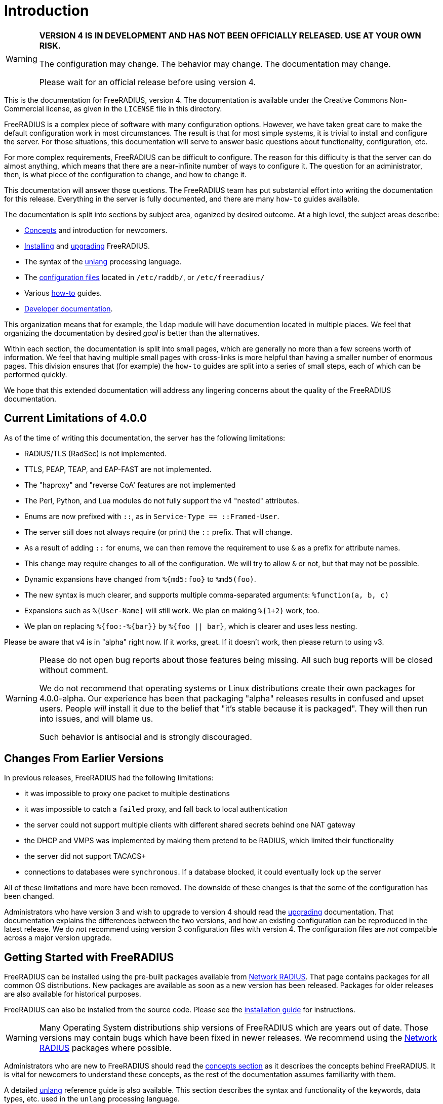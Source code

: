 = Introduction

[WARNING]
====
*VERSION 4 IS IN DEVELOPMENT AND HAS NOT BEEN OFFICIALLY
RELEASED. USE AT YOUR OWN RISK.*

The configuration may change. The behavior may change. The
documentation may change.

Please wait for an official release before using version 4.
====

This is the documentation for FreeRADIUS, version 4. The documentation
is available under the Creative Commons Non-Commercial license, as given
in the `LICENSE` file in this directory.

FreeRADIUS is a complex piece of software with many configuration
options. However, we have taken great care to make the default
configuration work in most circumstances. The result is that for most
simple systems, it is trivial to install and configure the server. For
those situations, this documentation will serve to answer basic
questions about functionality, configuration, etc.

For more complex requirements, FreeRADIUS can be difficult to
configure. The reason for this difficulty is that the server can do
almost anything, which means that there are a near-infinite number of
ways to configure it. The question for an administrator, then, is what
piece of the configuration to change, and how to change it.

This documentation will answer those questions. The FreeRADIUS team has
put substantial effort into writing the documentation for this release.
Everything in the server is fully documented, and there are many
`how-to` guides available.

The documentation is split into sections by subject area, oganized by
desired outcome. At a high level, the subject areas describe:

* xref:concepts:index.adoc[Concepts] and introduction for newcomers.
* xref:installation:index.adoc[Installing] and xref:installation:upgrade.adoc[upgrading] FreeRADIUS.
* The syntax of the xref:reference:unlang/index.adoc[unlang] processing language.
* The xref:raddb:index.adoc[configuration files] located in `/etc/raddb/`, or `/etc/freeradius/`
* Various xref:howto:index.adoc[how-to] guides.
* xref:developers:index.adoc[Developer documentation].

This organization means that for example, the `ldap` module will have
documention located in multiple places. We feel that organizing the
documentation by desired _goal_ is better than the alternatives.

Within each section, the documentation is split into small pages, which
are generally no more than a few screens worth of information. We feel
that having multiple small pages with cross-links is more helpful than
having a smaller number of enormous pages. This division ensures that
(for example) the `how-to` guides are split into a series of small
steps, each of which can be performed quickly.

We hope that this extended documentation will address any lingering
concerns about the quality of the FreeRADIUS documentation.

== Current Limitations of 4.0.0

As of the time of writing this documentation, the server has the
following limitations:

* RADIUS/TLS (RadSec) is not implemented.
* TTLS, PEAP, TEAP, and EAP-FAST are not implemented.
* The "haproxy" and "reverse CoA' features are not implemented
* The Perl, Python, and Lua modules do not fully support the v4 "nested" attributes.
* Enums are now prefixed with `::`, as in `Service-Type == ::Framed-User`.
  * The server still does not always require (or print) the `::` prefix.  That will change.
* As a result of adding `::` for enums, we can then remove the requirement to use `&` as a prefix for attribute names.
  * This change may require changes to all of the configuration.  We will try to allow `&` or not, but that may not be possible.
* Dynamic expansions have changed from `%{md5:foo}` to `%md5(foo)`.
  * The new syntax is much clearer, and supports multiple comma-separated arguments: `%function(a, b, c)`
  * Expansions such as `%{User-Name}` will still work.  We plan on making `%{1+2}` work, too.
  * We plan on replacing `%{foo:-%{bar}}` by `%{foo || bar}`, which is clearer and uses less nesting.

Please be aware that v4 is in "alpha" right now.  If it works, great.
If it doesn't work, then please return to using v3.

[WARNING]
====
Please do not open bug reports about those features being missing.
All such bug reports will be closed without comment.

We do not recommend that operating systems or Linux distributions
create their own packages for 4.0.0-alpha.  Our experience has been
that packaging "alpha" releases results in confused and upset users.
People _will_ install it due to the belief that "it's stable because
it is packaged".  They will then run into issues, and will blame us.

Such behavior is antisocial and is strongly discouraged.
====

== Changes From Earlier Versions

In previous releases, FreeRADIUS had the following limitations:

* it was impossible to proxy one packet to multiple destinations
* it was impossible to catch a `failed` proxy, and fall back to local
  authentication
* the server could not support multiple clients with different shared
  secrets behind one NAT gateway
* the DHCP and VMPS was implemented by making them pretend to be RADIUS,
  which limited their functionality
* the server did not support TACACS+
* connections to databases were `synchronous`. If a database blocked,
  it could eventually lock up the server

All of these limitations and more have been removed. The downside of
these changes is that the some of the configuration has been changed.

Administrators who have version 3 and wish to upgrade to version 4
should read the xref:installation:upgrade.adoc[upgrading] documentation.
That documentation explains the differences between the two versions, and
how an existing configuration can be reproduced in the latest
release. We do _not_ recommend using version 3 configuration files
with version 4. The configuration files are _not_ compatible across a
major version upgrade.

== Getting Started with FreeRADIUS

FreeRADIUS can be installed using the pre-built packages available
from http://packages.networkradius.com[Network RADIUS,
window="_blank"]. That page contains packages for all common OS
distributions.  New packages are available as soon as a new version
has been released.  Packages for older releases are also available for
historical purposes.

FreeRADIUS can also be installed from the source code.  Please see the
xref:installation:index.adoc[installation guide] for instructions.

WARNING: Many Operating System distributions ship versions of FreeRADIUS
which are years out of date. Those versions may contain bugs which have
been fixed in newer releases. We recommend using the
http://packages.networkradius.com[Network RADIUS, window="_blank"] packages where
possible.

Administrators who are new to FreeRADIUS should read the
xref:concepts:index.adoc[concepts section] as it describes the concepts behind
FreeRADIUS. It is vital for newcomers to understand these concepts, as the rest
of the documentation assumes familiarity with them.

A detailed xref:reference:unlang/index.adoc[unlang] reference guide is also available.
This section describes the syntax and functionality of the keywords,
data types, etc. used in the `unlang` processing language.

All of the xref:raddb:index.adoc[configuration files] are available in
hypertext format. In can often be easier to read the configuration files
in a nicely formatted version, instead of as a fixed-width font in a
text editor.

For specific problem solving, we recommend the xref:howto:index.adoc[how-to]
guides. These guides give instructions for reaching high-level goals, or for
configuring and testing individual
xref:howto:modules/configuring_modules.adoc[modules].

There is also xref:developers:index.adoc[developer documentation]. This section
documents the APIs for developers. Most people can ignore it.

== Debugging

If you have ANY problems, concerns, or surprises when running the
server, the the server should be run in debugging mode as root, from the
command line:

```
# radiusd -X
```

It will produce a large number of messages. The answers to many
questions, and the solution to many problems, can usually be found in
these messages. When run in a terminal window, error messages will be
shown in red text, and warning messages will be shown in yellow text.

For other use-cases, please look for `ERROR` or `WARNING` in the
debug output. In many cases, those messages describe exactly what is
going wrong, and how to fix it.

For further details, about the debug output see the
http://wiki.freeradius.org/radiusd-X[radiusd-X, window="_blank"] page on the
http://wiki.freeradius.org[wiki, window="_blank"].

== Getting Help

We also recommend joining the
http://lists.freeradius.org/mailman/listinfo/freeradius-users[mailing
list] in order to ask questions and receive answers. The developers are
not on Stack Overflow, IRC, or other web sites. While the FreeRADIUS
source is available on
https://github.com/FreeRADIUS/freeradius-server/[GitHub, window="_blank"], questions
posted there will not be answered.

Before posting to the list, please read the
http://wiki.freeradius.org/list-help[list help, window="_blank"] page. That page explains
how to run the server in debugging mode; how to understand the debug
output; and what information to post to the list.

Commercial support for FreeRADIUS is available from
https://networkradius.com/freeradius-support/[Network RADIUS, window="_blank"].
